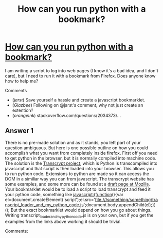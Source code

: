 :PROPERTIES:
:ID: how-can-you-run-python-with-a-bookmark?
:END:
#+title: How can you run python with a bookmark?

* [[https://stackoverflow.com/questions/53882628/how-can-you-run-python-with-a-bookmark][How can you run python with a bookmark?]]

I am writing a script to log into web pages (I know it's a bad idea, and I don't care), but I need to run it with a bookmark from Firefox. Does anyone know how to help me?

Comments
+ (/jarst/) Save yourself a hassle and create a javascript bookmarklet.
+ (/Glazbee/) Following on @jarst's comment, why not just create an extention?
+ (/orangeInk/) stackoverflow.com/questions/2034373/…
** Answer 1

There is no pre-made solution and as it stands, you left part of your question ambiguous.  
But here is one possible outline on how you could accomplish what you want from completely inside firefox. 
First off you need to get python in the browser, but it is normally compiled into machine code.  The solution is the [[http://www.transcrypt.org][Transcrypt project]], which is Python is transcompiled into javascript and that script is then loaded into your browser. This allows you to run python code.
Extensions to python are made so it can access the DOM in a similiar way you can from javascript.
The transcrypt website has some examples, and some more can be found at a [[https://developer.mozilla.org/en-US/docs/Learn/Drafts/Python][draft page at Mozilla]]. 
Your bookmarklet would be to load a script to load transcrypt and feed it your python code, something like 
javascript:(function(){var el=document.createElement('script');el.src='file:///something/something/transcript_loader_and_my_python_code.js';document.body.appendChild(el);})(); 
But the exact bookmarklet would depend on how you go about things.  Writing transcript_loader_and_my_python_code.js is on your own, but if you get the examples from the links above working it should be trivial.

 Comments:

